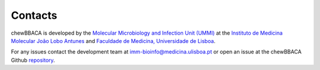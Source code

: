 Contacts
========

chewBBACA is developed by the `Molecular Microbiology and Infection Unit (UMMI) 
<http://im.fm.ul.pt>`_ at the 
`Instituto de Medicina Molecular João Lobo Antunes 
<https://imm.medicina.ulisboa.pt/>`_ and `Faculdade de Medicina, Universidade de Lisboa 
<https://www.medicina.ulisboa.pt/>`_.

For any issues contact the development team at imm-bioinfo@medicina.ulisboa.pt or 
open an issue at the chewBBACA Github `repository <https://github.com/B-UMMI/chewBBACA>`_.
